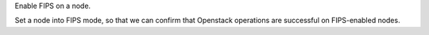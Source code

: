 Enable FIPS on a node.

Set a node into FIPS mode, so that we can confirm that Openstack
operations are successful on FIPS-enabled nodes.

